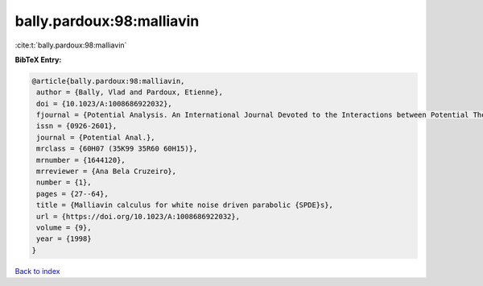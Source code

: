 bally.pardoux:98:malliavin
==========================

:cite:t:`bally.pardoux:98:malliavin`

**BibTeX Entry:**

.. code-block:: bibtex

   @article{bally.pardoux:98:malliavin,
    author = {Bally, Vlad and Pardoux, Etienne},
    doi = {10.1023/A:1008686922032},
    fjournal = {Potential Analysis. An International Journal Devoted to the Interactions between Potential Theory, Probability Theory, Geometry and Functional Analysis},
    issn = {0926-2601},
    journal = {Potential Anal.},
    mrclass = {60H07 (35K99 35R60 60H15)},
    mrnumber = {1644120},
    mrreviewer = {Ana Bela Cruzeiro},
    number = {1},
    pages = {27--64},
    title = {Malliavin calculus for white noise driven parabolic {SPDE}s},
    url = {https://doi.org/10.1023/A:1008686922032},
    volume = {9},
    year = {1998}
   }

`Back to index <../By-Cite-Keys.rst>`_

